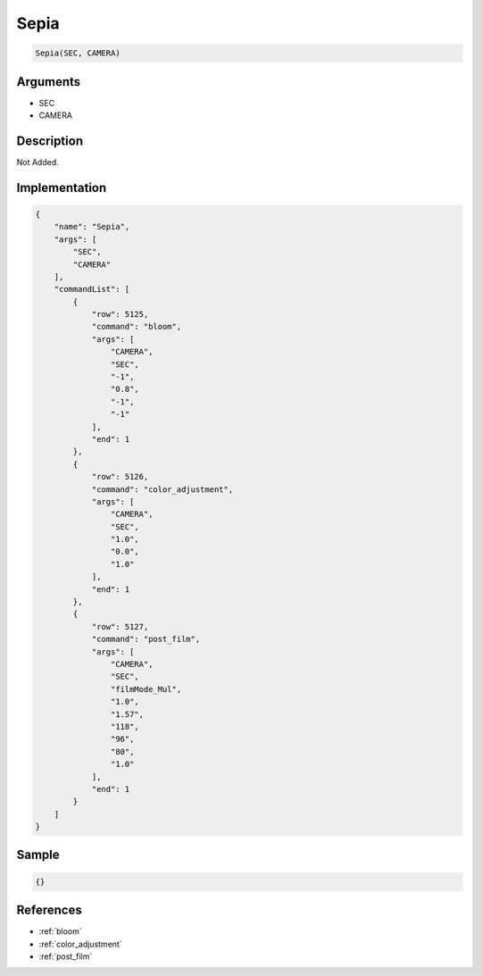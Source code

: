 .. _Sepia:

Sepia
========================

.. code-block:: text

	Sepia(SEC, CAMERA)


Arguments
------------

* SEC
* CAMERA

Description
-------------

Not Added.

Implementation
-------------

.. code-block:: json

	{
	    "name": "Sepia",
	    "args": [
	        "SEC",
	        "CAMERA"
	    ],
	    "commandList": [
	        {
	            "row": 5125,
	            "command": "bloom",
	            "args": [
	                "CAMERA",
	                "SEC",
	                "-1",
	                "0.8",
	                "-1",
	                "-1"
	            ],
	            "end": 1
	        },
	        {
	            "row": 5126,
	            "command": "color_adjustment",
	            "args": [
	                "CAMERA",
	                "SEC",
	                "1.0",
	                "0.0",
	                "1.0"
	            ],
	            "end": 1
	        },
	        {
	            "row": 5127,
	            "command": "post_film",
	            "args": [
	                "CAMERA",
	                "SEC",
	                "filmMode_Mul",
	                "1.0",
	                "1.57",
	                "118",
	                "96",
	                "80",
	                "1.0"
	            ],
	            "end": 1
	        }
	    ]
	}

Sample
-------------

.. code-block:: json

	{}

References
-------------
* :ref:`bloom`
* :ref:`color_adjustment`
* :ref:`post_film`
